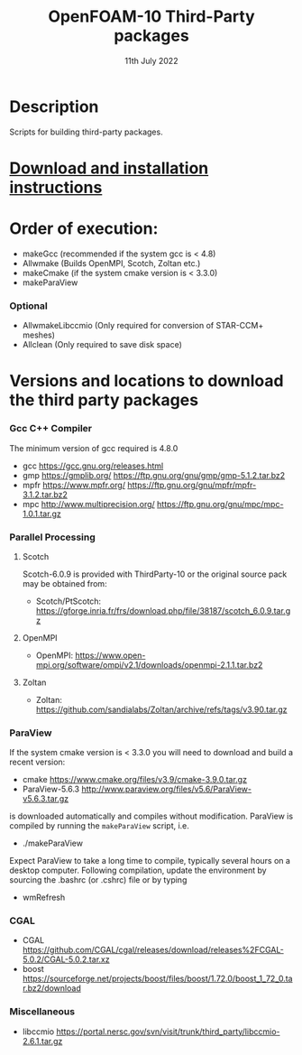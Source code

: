 #                            -*- mode: org; -*-
#
#+TITLE:              OpenFOAM-10 Third-Party packages
#+AUTHOR:                  The OpenFOAM Foundation
#+DATE:                       11th July 2022
#+LINK:                     http://www.openfoam.org
#+OPTIONS: author:nil ^:{}
# Copyright (c) 2014-2021 OpenFOAM Foundation.

* Description
  Scripts for building third-party packages.
* [[https://openfoam.org/download/source/third-party-software/][Download and installation instructions]]
* Order of execution:
  + makeGcc   (recommended if the system gcc is < 4.8)
  + Allwmake  (Builds OpenMPI, Scotch, Zoltan etc.)
  + makeCmake (if the system cmake version is < 3.3.0)
  + makeParaView
*** Optional
    + AllwmakeLibccmio (Only required for conversion of STAR-CCM+ meshes)
    + Allclean (Only required to save disk space)
* Versions and locations to download the third party packages
*** Gcc C++ Compiler
    The minimum version of gcc required is 4.8.0
    + gcc   https://gcc.gnu.org/releases.html
    + gmp   https://gmplib.org/
            https://ftp.gnu.org/gnu/gmp/gmp-5.1.2.tar.bz2
    + mpfr  https://www.mpfr.org/
            https://ftp.gnu.org/gnu/mpfr/mpfr-3.1.2.tar.bz2
    + mpc   http://www.multiprecision.org/
            https://ftp.gnu.org/gnu/mpc/mpc-1.0.1.tar.gz
*** Parallel Processing
***** Scotch
      Scotch-6.0.9 is provided with ThirdParty-10 or the original source pack
      may be obtained from:
      + Scotch/PtScotch: https://gforge.inria.fr/frs/download.php/file/38187/scotch_6.0.9.tar.gz
***** OpenMPI
      + OpenMPI: https://www.open-mpi.org/software/ompi/v2.1/downloads/openmpi-2.1.1.tar.bz2
***** Zoltan
      + Zoltan: https://github.com/sandialabs/Zoltan/archive/refs/tags/v3.90.tar.gz
*** ParaView
    If the system cmake version is < 3.3.0 you will need to download and build a
    recent version:
    + cmake          https://www.cmake.org/files/v3.9/cmake-3.9.0.tar.gz
    + ParaView-5.6.3 http://www.paraview.org/files/v5.6/ParaView-v5.6.3.tar.gz
    is downloaded automatically and compiles without modification.  ParaView is
    compiled by running the =makeParaView= script, i.e.
    + ./makeParaView
    Expect ParaView to take a long time to compile, typically several hours on a
    desktop computer.  Following compilation, update the environment by sourcing
    the .bashrc (or .cshrc) file or by typing
    + wmRefresh
*** CGAL
    + CGAL        https://github.com/CGAL/cgal/releases/download/releases%2FCGAL-5.0.2/CGAL-5.0.2.tar.xz
    + boost       https://sourceforge.net/projects/boost/files/boost/1.72.0/boost_1_72_0.tar.bz2/download
*** Miscellaneous
    + libccmio    https://portal.nersc.gov/svn/visit/trunk/third_party/libccmio-2.6.1.tar.gz

# --------------------------------------------------------------------------
